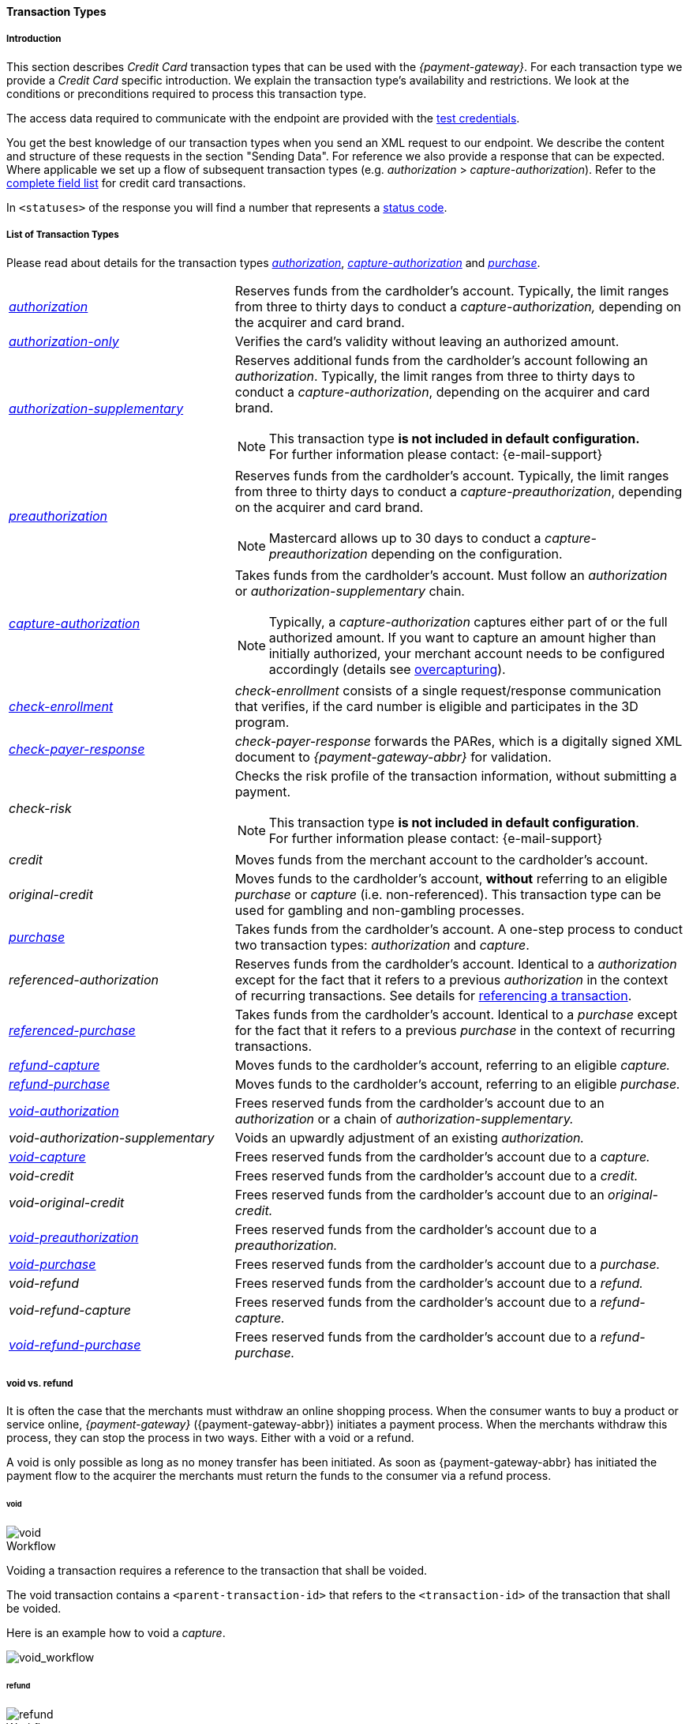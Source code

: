 [#CreditCard_TransactionTypes]
==== Transaction Types

[#CreditCard_TransactionTypes_Introduction]
===== Introduction

This section describes _Credit Card_ transaction types that can be used
with the _{payment-gateway}_. For each transaction type we
provide a _Credit Card_ specific introduction. We explain the transaction
type's availability and restrictions. We look at the conditions or
preconditions required to process this transaction type.

The access data required to communicate with the endpoint are provided
with the <<CreditCard_TestCredentials, test credentials>>.

You get the best knowledge of our transaction types when you send an XML
request to our endpoint. We describe the content and structure of these
requests in the section "Sending Data". For reference we also provide a
response that can be expected. Where applicable we set up a flow of
subsequent transaction types (e.g. _authorization_ > _capture-authorization_). Refer to the
<<CreditCard_Fields, complete field list>> for credit card transactions.

In ``<statuses>`` of the response you will find a number that represents a <<StatusCodes, status code>>.

[#CreditCard_TransactionTypes_List]
===== List of Transaction Types

Please read about details for the transaction types <<CreditCard_TransactionTypes_Authorization, _authorization_>>, <<CreditCard_TransactionTypes_CaptureAuthorization, _capture-authorization_>> and <<CreditCard_TransactionTypes_Purchase, _purchase_>>.


[cols="1,2a"]
|===
| [[CreditCard_TransactionTypesList_Authorization]]<<CreditCard_TransactionTypes_Authorization, _authorization_>>
| Reserves funds from the cardholder's account. Typically, the limit ranges from three to thirty days to conduct a _capture-authorization,_ depending on the acquirer and card brand.
| [[CreditCard_TransactionTypesList_AuthorizationOnly]]<<CreditCard_Samples_AuthorizationOnly, _authorization-only_>>
| Verifies the card's validity without leaving an authorized amount.
| [[CreditCard_TransactionTypesList_AuthorizationSupplementary]]<<CreditCard_Samples_AuthorizationSupplementary, _authorization-supplementary_>>
| Reserves additional funds from the cardholder's account following an _authorization_. Typically, the limit ranges from three to thirty days to conduct a _capture-authorization_, depending on the acquirer and card brand.
ifndef::backend-pdf[]
[NOTE]
endif::[]
This transaction type *is not included in default configuration.* +
For further information please contact: {e-mail-support}
| <<CreditCard_TransactionTypes_Authorization, _preauthorization_>>
| Reserves funds from the cardholder's account. Typically, the limit ranges from three to thirty days to conduct a _capture-preauthorization_, depending on the acquirer and card brand.
ifndef::backend-pdf[]
[NOTE]
endif::[]
Mastercard allows up to 30 days to conduct a _capture-preauthorization_
depending on the configuration.
| [[CreditCard_TransactionTypesList_CaptureAuthorization]] <<CreditCard_TransactionTypes_CaptureAuthorization, _capture-authorization_>> 
 a| Takes funds from the cardholder's account. Must follow an _authorization_ or _authorization-supplementary_ chain.

[NOTE]
Typically, a _capture-authorization_ captures either part of or the full authorized amount. If you want to capture an amount higher than initially authorized, your merchant account needs to be configured accordingly (details see <<CreditCard_Overcapturing, overcapturing>>).


| [[CreditCard_TransactionTypesList_CheckEnrollment]]
 <<CreditCard_PaymentFeatures_3DSecure_CheckEnrollment,  _check-enrollment_>> | _check-enrollment_ consists of a single request/response communication that verifies, if the card number is eligible and participates in the 3D program.
| [[CreditCard_TransactionTypesList_CheckPayerResponse]]
<<CreditCard_PaymentFeatures_3DSecure_CheckPayerResponse, _check-payer-response_>> | _check-payer-response_ forwards the PARes, which is a digitally signed XML document to _{payment-gateway-abbr}_ for validation.
ifndef::env-nova[]
| _check-risk_ | Checks the risk profile of the transaction information, without submitting a payment.
endif::[]
ifndef::backend-pdf[]
[NOTE]
endif::[]
This transaction type *is not included in default configuration*. +
For further information please contact: {e-mail-support}
ifndef::env-nova[]
| _credit_ | Moves funds from the merchant account to the cardholder's account.
| _original-credit_ |Moves funds to the cardholder's account, *without* referring to an eligible _purchase_ or _capture_ (i.e. non-referenced). This transaction type can be used for gambling and non-gambling processes.
endif::[]
| [[CreditCard_TransactionTypesList_Purchase]] <<CreditCard_TransactionTypes_Purchase, _purchase_>>
|Takes funds from the cardholder's account. A one-step process to conduct two transaction types: _authorization_ and _capture_.
ifndef::env-nova[]
| _referenced-authorization_ | Reserves funds from the cardholder's account. Identical to a _authorization_ except for the fact that it refers to a previous _authorization_ in the context of recurring transactions. See details for <<GeneralPlatformFeatures_ReferencingTransaction, referencing a transaction>>.
| <<CreditCard_TransactionTypes_Purchase_SendingData_ReferencingPurchaseTransactions, _referenced-purchase_>>
| Takes funds from the cardholder's account. Identical to a _purchase_ except for the fact that it refers to a previous _purchase_ in the context of recurring transactions.
endif::[]
| <<CreditCard_TransactionTypes_CaptureAuthorization_SendingData_RefundCapture, _refund-capture_>>
| Moves funds to the cardholder's account, referring to an eligible _capture._
| <<CreditCard_TransactionTypes_Purchase_SendingData_RefundPurchase, _refund-purchase_>>
| Moves funds to the cardholder's account, referring to an eligible _purchase._
| [[CreditCard_TransactionTypesList_VoidAuthorization]] <<CreditCard_TransactionTypes_Authorization_SendingData_VoidAuthorization, _void-authorization_>>
| Frees reserved funds from the cardholder's account due to an _authorization_ or a chain of _authorization-supplementary._
| _void-authorization-supplementary_ |Voids an upwardly adjustment of an existing _authorization._
| <<CreditCard_TransactionTypes_CaptureAuthorization_SendingData_VoidCapture, _void-capture_>>
| Frees reserved funds from the cardholder's account due to a _capture._
ifndef::env-nova[]
| _void-credit_ | Frees reserved funds from the cardholder's account due to a _credit._
| _void-original-credit_ | Frees reserved funds from the cardholder's account due to an _original-credit._
endif::[]
| <<CreditCard_TransactionTypes_Authorization, _void-preauthorization_>>
| Frees reserved funds from the cardholder's account due to a _preauthorization._
| <<CreditCard_TransactionTypes_Purchase_SendingData_VoidPurchase, _void-purchase_>>
| Frees reserved funds from the cardholder's account due to a _purchase._
| _void-refund_ | Frees reserved funds from the cardholder's account due to a _refund._
|_void-refund-capture_ | Frees reserved funds from the cardholder's account due to a _refund-capture._
| <<CreditCard_TransactionTypes_Purchase_SendingData_VoidRefundPurchase, _void-refund-purchase_>>
| Frees reserved funds from the cardholder's account due to a _refund-purchase._
|===

[#CreditCard_TransactionTypes_VoidRefund]
===== void vs. refund

It is often the case that the merchants must withdraw an online shopping
process. When the consumer wants to buy a product or service online,
_{payment-gateway}_ ({payment-gateway-abbr}) initiates a payment process. When the
merchants withdraw this process, they can stop the process in two ways.
Either with a void or a refund.

A void is only possible as long as no money transfer has been initiated.
As soon as {payment-gateway-abbr} has initiated the payment flow to the acquirer the
merchants must return the funds to the consumer via a refund process.

[#CreditCard_TransactionTypes_VoidRefund_Void]
====== void

image::images/11-01-01-credit-card_transaction-types/CC_void_refund_void.png[void]

[#CreditCard_TransactionTypes_VoidRefund_Void_Workflow]
.Workflow

Voiding a transaction requires a reference to the transaction that shall
be voided.

The void transaction contains a ``<parent-transaction-id>`` that refers to
the ``<transaction-id>`` of the transaction that shall be voided.

Here is an example how to void a _capture_.

image::images/11-01-01-credit-card_transaction-types/CC_void-capture_flow.png[void_workflow]

[#CreditCard_TransactionTypes_VoidRefund_Refund]
====== refund

image::images/11-01-01-credit-card_transaction-types/CC_void_refund_refund.png[refund]

[#CreditCard_TransactionTypes_VoidRefund_Refund_Workflow]
.Workflow

Refunding a transaction requires a reference to the transaction that
shall be refunded.

The refund transaction contains a ``<parent-transaction-id>`` that refers
to the ``<transaction-id>`` of the transaction that shall be refunded.

Here is an example how to refund a _capture_.

image::images/11-01-01-credit-card_transaction-types/CC_refund-capture_flow.png[refund_workflow]

ifndef::env-nova[]
[#CreditCard_TransactionTypes_OctEligibility]
===== OCT Eligibility Check

_{payment-gateway}_ uses the transaction type
_authorization-only_, to find out whether the card in use is eligible
for original credit transactions (OCT). If you want to use this
eligibility check contact mailto:{e-mail-support}[merchant support]
for details.
endif::[]

[#CreditCard_TransactionTypes_RunningTestSamples]
===== Running the Test Samples

https://www.programmableweb.com/news/review-postman-client-makes-restful-api-exploration-breeze/brief/2014/01/27[Postman]
is a handy tool to send a request to our endpoints. We optimized our samples assuming you are using _Postman_.

. *Endpoint and Method:* +
Request type ``POST``. +
Enter the endpoint. +
Depending on payment method and transaction, the testing endpoint is either +
``\https://{rest-api-test-endpoint}`` +
or +
``\https://{test-instance-hostname}engine/rest/paymentmethods/``.

. *Authorization:* +
Select Authorization Type ``Basic Auth`` and enter the test credentials (Username/Password).

. *Body:* +
Select ``raw`` and ``XML (application/xml)``. +
Enter the sample request (in XML format).

The correct headers are generated automatically and appended to the request once you click _Send_.

[#CreditCard_TransactionTypes_RunningTestSamples_Header]
image::images/11-01-01-credit-card_transaction-types/Postman_Headers.png[Postman_Header, title="Postman Headers section"]

[#CreditCard_TransactionTypes_RunningTestSamples_Body]
image::images/11-01-01-credit-card_transaction-types/Postman_Body.png[Postman_Body, title="Postman Body section"]

If you do not use _Postman_, use the test credentials as provided in the
corresponding transaction type sample and make sure you replace
``{{$guid}}`` with a unique value in ``<request-id>``. This value has to
be replaced each time before you are sending the request.
